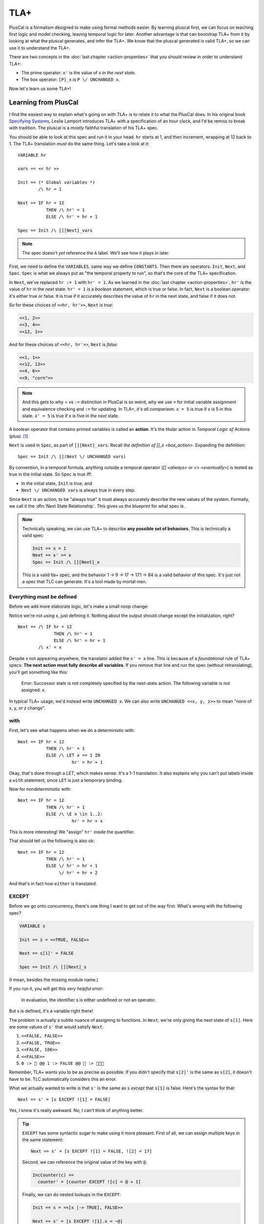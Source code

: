 .. _chapter_tla:

########
TLA+
########

PlusCal is a formalism designed to make using formal methods easier. By learning pluscal first, we can focus on teaching first logic and model checking, leaving temporal logic for later. Another advantage is that can bootstrap TLA+ from it by looking at what the pluscal generates, and infer the TLA+. We know that the pluscal generated is valid TLA+, so we can use it to understand the TLA+.

.. index:: action

There are two concepts in the :doc:`last chapter <action-properties>` that you should review in order to understand TLA+:

* The prime operator: ``x'`` is the value of x *in the next state*.
* The box operator: ``[P]_x`` is ``P \/ UNCHANGED x``.

Now let's learn us some TLA+!

Learning from PlusCal
======================

I find the easiest way to explain what's going on with TLA+ is to relate it to what the PlusCal does. In his original book `Specifying Systems`_, Leslie Lamport introduces TLA+ with a specification of an hour clock, and I'd be remiss to break with tradition. The pluscal is a *mostly* faithful translation of his TLA+ spec.

.. spec:: tla/hourclock_1/hourclock.tla
  :ss: hourclock_1

You should be able to look at this spec and run it in your head. ``hr`` starts at 1, and then increment, wrapping at 12 back to 1. The TLA+ translation *must* do the same thing. Let's take a look at it:

::

  VARIABLE hr

  vars == << hr >>

  Init == (* Global variables *)
          /\ hr = 1

  Next == IF hr = 12
             THEN /\ hr' = 1
             ELSE /\ hr' = hr + 1

  Spec == Init /\ [][Next]_vars

.. note:: The spec doesn't *yet* reference the ``A`` label. We'll see how it plays in later.

First, we need to define the ``VARIABLES``, same way we define ``CONSTANTS``. Then there are operators: ``Init``, ``Next``, and ``Spec``. ``Spec`` is what we always put as "the temporal property to run", so that's the core of the TLA+ specification.

In ``Next``, we've replaced ``hr := 1`` with ``hr' = 1``. As we learned in the :doc:`last chapter <action-properties>`, ``hr'`` is the value of ``hr`` in the *next* state. ``hr' = 1`` is a *boolean* statement, which is true or false. In fact, ``Next`` is a boolean operator: it's either true or false. It is true if it accurately describes the value of ``hr`` in the next state, and false if it does not.

So for these choices of ``<<hr, hr'>>``, ``Next`` is *true*:

.. code:: text

  <<1, 2>>
  <<3, 4>>
  <<12, 1>>

And for these choices of ``<<hr, hr'>>``, ``Next`` is *false*:

.. code:: text

  <<1, 1>>
  <<12, 13>>
  <<4, 6>>
  <<9, "corn">>

.. note::

  And this gets to why = vs ``:=`` distinction in PlusCal is so weird, why we use ``=`` for initial variable assignment and equivalence checking and ``:=`` for updating. In TLA+, *it's all comparison*. ``x = 5`` is true if x is 5 in *this* state. ``x' = 5`` is true if x is five in *the next* state.

.. index:: action

A boolean operator that contains primed variables is called an **action**. It's the titular action in *Temporal Logic of Actions* (plus). [#plus]_

``Next`` is used in ``Spec``, as part of ``[][Next]_vars``. Recall `the definition of []_x <box_action>`. Expanding the definition:

::

  Spec == Init /\ [](Next \/ UNCHANGED vars)

By convention, in a temporal formula, anything outside a temporal operator (`[] <always>` or `<> <eventually>`) is tested as true in the initial state. So ``Spec`` is true iff:

* In the initial state, ``Init`` is true, and
* ``Next \/ UNCHANGED vars`` is always true in every step.

Since ``Next`` is an action, to be "always true" it must always accurately describe the new values of the system. Formally, we call it the :dfn:`Next State Relationship`. This gives us the blueprint for what spec is.

.. todo:: {INKSCAPE} Graph showing valid and invalid specs

.. note::

  Technically speaking, we can use TLA+ to describe **any possible set of behaviors**. This is technically a valid spec:

  .. code-block:: none

    Init == x = 1
    Next == x' >= x
    Spec == Init /\ [][Next]_x

  This is a valid tla+ spec, and the behavior 1 → 9 → 17 → 17.1 → 84 is a valid behavior of this spec. It's just not a spec that TLC can generate. It's a tool made by mortal men.


.. index:: UNCHANGED
.. _UNCHANGED:

Everything must be defined
--------------------------

Before we add more elaborate logic, let's make a small noop change:

.. spec:: tla/hourclock_2/hourclock.tla
  :diff: tla/hourclock_1/hourclock.tla

Notice we're not *using* x, just defining it. Nothing about the output should change except the initialization, right?

::

  Next == /\ IF hr = 12
                THEN /\ hr' = 1
                ELSE /\ hr' = hr + 1
          /\ x' = x

Despite x not appearing anywhere, the translator added the ``x' = x`` line. This is because of a *foundational* rule of TLA+ specs: **The next action must fully describe all variables**. If you remove that line and run the spec (without retranslating), you'll get something like this:

  Error: Successor state is not completely specified by the next-state action. The following variable is not assigned: x.

In typical TLA+ usage, we'd instead write ``UNCHANGED x``. We can also write ``UNCHANGED <<x, y, z>>`` to mean "none of x, y, or z change".

with
-----

First, let's see what happens when we do a deterministic with:

.. spec:: tla/hourclock_3/hourclock.tla
  :diff: tla/hourclock_2/hourclock.tla

::

  Next == IF hr = 12
             THEN /\ hr' = 1
             ELSE /\ LET x == 1 IN
                       hr' = hr + 1



Okay, that's done through a `LET`, which makes sense. It's a 1-1 translation. It also explains why you can't put labels inside a ``with`` statement, since ``LET`` is just a temporary binding. 

Now for nondeterministic with:

.. spec:: tla/hourclock_4/hourclock.tla
  :diff: tla/hourclock_3/hourclock.tla

::

  Next == IF hr = 12
             THEN /\ hr' = 1
             ELSE /\ \E x \in 1..2:
                       hr' = hr + x

This is more interesting! We "assign" ``hr'`` inside the quantifier.

That should tell us the following is also ok:

::

  Next == IF hr = 12
             THEN /\ hr' = 1
             ELSE \/ hr' = hr + 1
                  \/ hr' = hr + 2

And that's in fact how ``either`` is translated.

EXCEPT
---------

Before we go onto concurrency, there's one thing I want to get out of the way first. What's wrong with the following spec?

.. code-block:: none

  VARIABLE s

  Init == s = <<TRUE, FALSE>>

  Next == s[1]' = FALSE

  Spec == Init /\ [][Next]_s

(I mean, besides the missing module name.)

If you run it, you will get this *very helpful error*:

    In evaluation, the identifier s is either undefined or not an operator.

But s *is* defined, it's a variable right there!

The problem is actually a subtle nuance of assigning to functions. In ``Next``, we're only giving the next state of ``s[1]``. Here are some values of ``s'`` that would satisfy ``Next``:

#. ``<<FALSE, FALSE>>``
#. ``<<FALSE, TRUE>>``
#. ``<<FALSE, 186>>``
#. ``<<FALSE>>``
#. ``0 :> 🌽 @@ 1 :> FALSE @@ 🌽 :> 🌽🌽🌽``

Remember, TLA+ wants you to be as precise as possible. If you didn't specify that ``s[2]'`` is the same as ``s[2]``, it doesn't have to be. TLC automatically considers this an error.

.. index:: 
  single: EXCEPT
  single: @
  seealso: EXCEPT; function

What we actually wanted to write is that ``s'`` is the same as ``s`` *except* that ``s[1]`` is false. Here's the syntax for that:

::

  Next == s' = [s EXCEPT ![1] = FALSE]

Yes, I know it's really awkward. No, I can't think of anything better. 

.. tip:: ``EXCEPT`` has some syntactic sugar to make using it more pleasant. First of all, we can assign multiple keys in the same statement:

  ::

    Next == s' = [s EXCEPT ![1] = FALSE, ![2] = 17]

  Second, we can reference the original value of the key with ``@``.

  .. code::

    IncCounter(c) == 
      counter' = [counter EXCEPT ![c] = @ + 1]

  Finally, we can do nested lookups in the ``EXCEPT``:

  .. code::

    Init == s = <<[x |-> TRUE], FALSE>>

    Next == s' = [s EXCEPT ![1].x = ~@]

  PlusCal will naturally convert function assignments to ``EXCEPT`` statements. This means you can use ``@`` in them, too:

  .. code::

    counter[i] := @ + 1;

Modeling Concurrency
--------------------

Enough with the damn clocks. Let's switch a somewhat more interesting spec: our very very first `threads <threads>` spec.

.. spec:: threads/1/threads.tla
  :ss: threads_1

This has two separate processes, meaning that it'll showcase for us how TLA+ handles concurrency. I cleaned up the translation a little, but it should have all these elements:

::

  VARIABLES counter, pc

  vars == << counter, pc >>

  ProcSet == (Threads)

  Init == (* Global variables *)
          /\ counter = 0
          /\ pc = [self \in ProcSet |-> "IncCounter"]

  IncCounter(self) == /\ pc[self] = "IncCounter"
                      /\ counter' = counter + 1
                      /\ pc' = [pc EXCEPT ![self] = "Done"]

  thread(self) == IncCounter(self)

  (* Allow infinite stuttering to prevent deadlock on termination. *)
  Terminating == /\ \A self \in ProcSet: pc[self] = "Done"
                 /\ UNCHANGED vars

  Next == (\E self \in Threads: thread(self))
             \/ Terminating

  Spec == Init /\ [][Next]_vars

Looking it at piece-by-piece:

::

  Init == (* Global variables *)
          /\ counter = 0
          /\ pc = [self \in ProcSet |-> "IncCounter"]

``pc`` is defined as a function from process values to labels. Each thread starts at the "IncCounter" label. Then the ``IncCounter`` label is mapped to this:

::

  IncCounter(self) == /\ pc[self] = "IncCounter"
                      /\ counter' = counter + 1
                      /\ pc' = [pc EXCEPT ![self] = "Done"]


The action is only enabled when ``pc[self] = "IncCounter"``, and then as part of it, it sets ``pc[self]`` to "Done". That's how we emulate sequentiality in TLA+ algorithm— it's like going from the "IncCounter" label to the "Done" label. Each label corresponds to exactly one action, and vice versa.

.. _trans:
.. tip::

  The PlusCal to TLA+ translator is very simple. If we were writing the TLA+ from scatch, we could use a helper action to these transitions look cleaner:

  ::

    Trans(state, from, to) ==
      /\ pc[state] = from
      /\ pc' = [pc EXCEPT ![state] = to]

    IncCounter(self) ==
      /\ Trans(self, "IncCounter", "Done")
      /\ counter' = counter + 1

::

    Next == (\E self \in Threads: thread(self))
             \/ Terminating

Concurrency is "just" saying there exists an element of the Thread set where ``thread`` is true. And that's it! That's how you get concurrency!

.. We can of course do more "interesting" kinds of concurrency with slightly different setups. 

To see how ``await`` statements are modeled, let's look at how TLA+ translates `await lock <threads_3>`:

::

  GetLock(self) == /\ pc[self] = "GetLock"
                   /\ lock = NULL
                   /\ lock' = self
                   /\ pc' = [pc EXCEPT ![self] = "GetCounter"]
                   /\ UNCHANGED << counter, tmp >>

So ``await lock = NULL`` just becomes ``/\ lock = NULL``.

.. index:: 
  single: fairness; in TLA+
  single: WF_vars
  single: SF_vars
  single: ENABLED


Fairness in TLA+
=================

That leaves just one topic left to discuss: how we model `fairness` in pure TLA+. First, two final keywords to introduce: 

1. ``ENABLED A`` is true if ``A`` *can* be true this step, ie it can describe the next step.
2. ``<<A>>_v`` means that ``A`` is true *and* v changes. Compare to ``[A]_v`` being "``A`` is true *or* v doesn't change".

Fairness is formally defined in TLA+ as follows::

  WF_v(A) == <>[](ENABLED <<A>>_v) => []<><<A>>_v
  SF_v(A) == []<>(ENABLED <<A>>_v) => []<><<A>>_v

In English:

* ``WF_x(A)``: If it is *eventually always* true that the A action *can happen* (in a way that changes v), then it *will* eventually happen (and change v).
* ``SF_vars(A)``: If it is *always eventually* true that the A action *can happen* (in a way that changes v), then it *will* eventually happen (and change v).


Fairness constraints are appended to the definition of ``Spec``. You can see this in the translation of our prior `strong fairness example <strong_fairness_spec>`::

  Spec == /\ Init /\ [][Next]_vars
          /\ \A self \in Threads : SF_vars(thread(self))

(Remember, ``Spec`` defines what *counts as a valid trace*. Fairness is an additional constraint, ruling out things like infinite stutters.)

Notice that by writing ``\A self: SF_vars(self)``, we're effectively making every thread fair. If we instead wrote ``\E``, we'd be saying that at least one thread is fair, but the rest may be unfair. If both those conditions are syntactically intuitive to you, I'd say you fully understand how pure TLA+ works.



.. _fairness_status_example:

Fairness is more useful in TLA+
------------------------------------

In pluscal, we can only apply fairness conditions to labels, which correspond to top-level actions. In TLA+, we can apply the fairness condition to subactions, which gives us the branches of labels.

::

  VARIABLES status

  Init == status = "start"

  Trans(from, to) == 
    /\ status = from 
    /\ status' = to

  Succeed == Trans("start", "done")
  Fail == Trans("start", "fail")
  Retry == Trans("fail", "start")

  Next == Succeed \/ Fail \/ Retry \/ UNCHANGED status

  Fairness ==
    /\ SF_status(Succeed)
    /\ WF_status(Retry)

  Spec == Init /\ [][Next]_status /\ Fairness

  Liveness == <>(status = "done")

  ====

This spec can fail an arbitrary number of times, but is guaranteed to eventually succeed.

.. todo:: 

  {CONTENT} A warning about how machine closure can blow up in your face
  Also an example of fairness in a temporal property

Why use TLA+?
=============

So now that we have a brief overview of TLA+, let's come around to a basic question: *why bother*?  While TLA+ has a steeper learning curve than PlusCal, it also has a higher power ceiling. There are lots of things you can do in pure TLA+ that would be difficult or impossible to do in pluscal. Some examples:

* Writing `helper actions <trans>`.
* Using fairness `in subtle ways <fairness_status_example>`.
* Verifying a `refactored spec has the same behavior <action_refactoring>`.
* Interruptable algorithms. Say I have the sequence of steps :math:`Start \to A \to B \to C \to D`, and A,B,C can all "reset" to start. In pluscal I'd have to model that by duplicated `either <either>` blocks:

  ::

    A:
      either
        \* A step stuff
      or
        goto Start;
      end either;
    B:
      either
        \* B step stuff
      or
        goto Start;
      end either;
    \* ...

  In TLA+, I can more easily write this as

  ::

    \/ \/ A
       \/ B
       \/ C
       \/ D
    \/ pc' = "Start"

* Systems that would map onto having multiple processes in pluscal with the same values. For example, if each worker can run multiple sequential tasks in parallel.
* :doc:`Refinement properties</topics/refinement>`.

At the same time, it's okay to stick with PlusCal. Plenty of people never learn pure TLA+ and get along fine with just PlusCal. Just know that it has limits, and know when you're pushing against those limits.



.. todo:: Summary

.. _Specifying Systems: https://lamport.azurewebsites.net/tla/book-02-08-08.pdf
.. [#plus] The "plus" is for the addition of ZF set theory.
